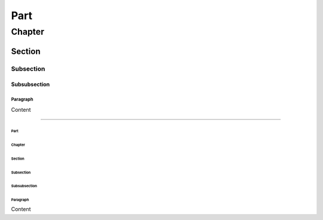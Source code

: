 Part
################################################################

Chapter
****************************************************************

Section
================================================================

Subsection
----------------------------------------------------------------

Subsubsection
^^^^^^^^^^^^^^^^^^^^^^^^^^^^^^^^^^^^^^^^^^^^^^^^^^^^^^^^^^^^^^^^

Paragraph
""""""""""""""""""""""""""""""""""""""""""""""""""""""""""""""""

Content

------------------------------------------------------------------------------

################################################################
Part
################################################################

****************************************************************
Chapter
****************************************************************

================================================================
Section
================================================================

----------------------------------------------------------------
Subsection
----------------------------------------------------------------

^^^^^^^^^^^^^^^^^^^^^^^^^^^^^^^^^^^^^^^^^^^^^^^^^^^^^^^^^^^^^^^^
Subsubsection
^^^^^^^^^^^^^^^^^^^^^^^^^^^^^^^^^^^^^^^^^^^^^^^^^^^^^^^^^^^^^^^^

""""""""""""""""""""""""""""""""""""""""""""""""""""""""""""""""
Paragraph
""""""""""""""""""""""""""""""""""""""""""""""""""""""""""""""""

Content


